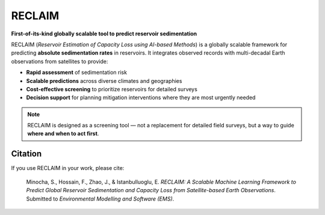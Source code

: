 RECLAIM
=======

**First-of-its-kind globally scalable tool to predict reservoir sedimentation**

RECLAIM (*Reservoir Estimation of Capacity Loss using AI-based Methods*) is a globally scalable framework for predicting **absolute sedimentation rates** in reservoirs.  
It integrates observed records with multi-decadal Earth observations from satellites to provide:

- **Rapid assessment** of sedimentation risk  
- **Scalable predictions** across diverse climates and geographies  
- **Cost-effective screening** to prioritize reservoirs for detailed surveys  
- **Decision support** for planning mitigation interventions where they are most urgently needed  

.. note::
   RECLAIM is designed as a screening tool — not a replacement for detailed field surveys, but a way to guide **where and when to act first**.

Citation
--------

If you use RECLAIM in your work, please cite:

.. epigraph::
    Minocha, S., Hossain, F., Zhao, J., & Istanbulluoglu, E. *RECLAIM: A Scalable Machine Learning Framework to Predict Global Reservoir Sedimentation and Capacity Loss from Satellite-based Earth Observations*.  
    Submitted to *Environmental Modelling and Software (EMS)*.